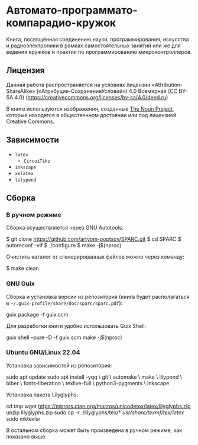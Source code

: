 * Автомато-программато-компарадио-кружок

[[https://github.com/artyom-poptsov/SPARC/actions/workflows/pdf.yaml/badge.svg]]

Книга, посвящённая соединению науки, программирования, искусства и
радиоэлектроники в рамках самостоятельных занятий или же для ведения кружков и
практик по программированию микроконтроллеров.

** Лицензия
Данная работа распространяется на условиях лицензии «Attribution-ShareAlike»
(«Атрибуция-СохранениеУсловий») 4.0 Всемирная (CC BY-SA 4.0)
(https://creativecommons.org/licenses/by-sa/4.0/deed.ru)

В книге используются изображения, созданные [[https://thenounproject.com/][The Noun Project]], которые находятся
в общественном достоянии или под лицензией Creative Commons.

** Зависимости
- =latex=
  - =CircuiTikz=
- =inkscape=
- =xelatex=
- =lilypond=

** Сборка
*** В ручном режиме
Сборка осуществляется через GNU Autotools:

#+BEGIN_EXAMPLE shell
$ git clone https://github.com/artyom-poptsov/SPARC.git
$ cd SPARC
$ autoreconf -vif
$ ./configure
$ make -j$(nproc)
#+END_EXAMPLE

Очистить каталог от сгенерированных файлов можно через команду:
#+BEGIN_EXAMPLE shell
$ make clean
#+END_EXAMPLE

*** GNU Guix
Сборка и установка версии из репозитория (книга будет располагаться в
=~/.guix-profile/share/doc/sparc/sparc.pdf=):
#+BEGIN_EXAMPLE shell
guix package -f guix.scm
#+END_EXAMPLE

Для разработки книги удобно использовать Guix Shell:
#+BEGIN_EXAMPLE shell
guix shell --pure -D -f guix.scm
make -j$(nproc)
#+END_EXAMPLE

*** Ubuntu GNU/Linux 22.04
Установка зависимостей из репозитория:
#+BEGIN_EXAMPLE shell
sudo apt update
sudo apt install -yqq \
    git \
    automake \
    make \
    lilypond \
    biber \
    fonts-liberation \
    texlive-full \
    python3-pygments \
    inkscape
#+END_EXAMPLE

Установка пакета Lilyglyphs:
#+BEGIN_EXAMPLE shell
cd /tmp/
wget https://mirrors.ctan.org/macros/unicodetex/latex/lilyglyphs.zip
unzip lilyglyphs.zip
sudo cp -r ./lilyglyphs/tex/* /usr/share/texmf/tex/latex/
sudo mktexlsr
#+END_EXAMPLE

В остальном сборка может быть произведена в ручном режиме, как показано выше.
